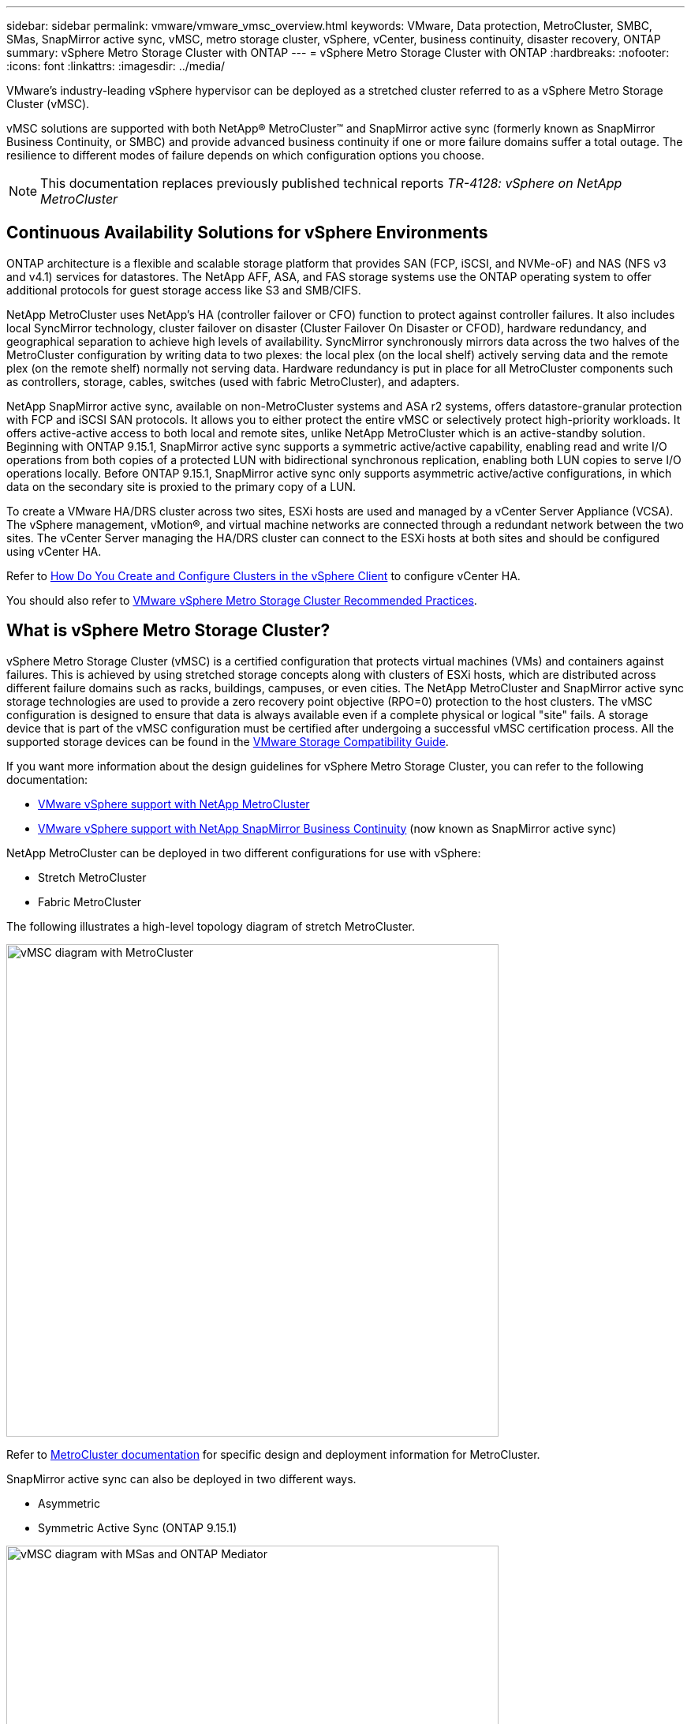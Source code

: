 ---
sidebar: sidebar
permalink: vmware/vmware_vmsc_overview.html
keywords: VMware, Data protection, MetroCluster, SMBC, SMas, SnapMirror active sync, vMSC, metro storage cluster, vSphere, vCenter, business continuity, disaster recovery, ONTAP
summary: vSphere Metro Storage Cluster with ONTAP
---
= vSphere Metro Storage Cluster with ONTAP
:hardbreaks:
:nofooter:
:icons: font
:linkattrs:
:imagesdir: ../media/

[.lead]
VMware’s industry-leading vSphere hypervisor can be deployed as a stretched cluster referred to as a vSphere Metro Storage Cluster (vMSC). 

vMSC solutions are supported with both NetApp® MetroCluster™ and SnapMirror active sync (formerly known as SnapMirror Business Continuity, or SMBC) and provide advanced business continuity if one or more failure domains suffer a total outage. The resilience to different modes of failure depends on which configuration options you choose.

[NOTE]
This documentation replaces previously published technical reports _TR-4128: vSphere on NetApp MetroCluster_

== Continuous Availability Solutions for vSphere Environments

ONTAP architecture is a flexible and scalable storage platform that provides SAN (FCP, iSCSI, and NVMe-oF) and NAS (NFS v3 and v4.1) services for datastores. The NetApp AFF, ASA, and FAS storage systems use the ONTAP operating system to offer additional protocols for guest storage access like S3 and SMB/CIFS.

NetApp MetroCluster uses NetApp's HA (controller failover or CFO) function to protect against controller failures. It also includes local SyncMirror technology, cluster failover on disaster (Cluster Failover On Disaster or CFOD), hardware redundancy, and geographical separation to achieve high levels of availability. SyncMirror synchronously mirrors data across the two halves of the MetroCluster configuration by writing data to two plexes: the local plex (on the local shelf) actively serving data and the remote plex (on the remote shelf) normally not serving data. Hardware redundancy is put in place for all MetroCluster components such as controllers, storage, cables, switches (used with fabric MetroCluster), and adapters.

NetApp SnapMirror active sync, available on non-MetroCluster systems and ASA r2 systems, offers datastore-granular protection with FCP and iSCSI SAN protocols. It allows you to either protect the entire vMSC or selectively protect high-priority workloads. It offers active-active access to both local and remote sites, unlike NetApp MetroCluster which is an active-standby solution. Beginning with ONTAP 9.15.1, SnapMirror active sync supports a symmetric active/active capability, enabling read and write I/O operations from both copies of a protected LUN with bidirectional synchronous replication, enabling both LUN copies to serve I/O operations locally. Before ONTAP 9.15.1, SnapMirror active sync only supports asymmetric active/active configurations, in which data on the secondary site is proxied to the primary copy of a LUN.

To create a VMware HA/DRS cluster across two sites, ESXi hosts are used and managed by a vCenter Server Appliance (VCSA). The vSphere management, vMotion®, and virtual machine networks are connected through a redundant network between the two sites. The vCenter Server managing the HA/DRS cluster can connect to the ESXi hosts at both sites and should be configured using vCenter HA.

Refer to https://docs.vmware.com/en/VMware-vSphere/8.0/vsphere-vcenter-esxi-management/GUID-F7818000-26E3-4E2A-93D2-FCDCE7114508.html[How Do You Create and Configure Clusters in the vSphere Client] to configure vCenter HA.

You should also refer to https://www.vmware.com/docs/vmw-vmware-vsphere-metro-storage-cluster-recommended-practices[VMware vSphere Metro Storage Cluster Recommended Practices].

== What is vSphere Metro Storage Cluster?

vSphere Metro Storage Cluster (vMSC) is a certified configuration that protects virtual machines (VMs) and containers against failures. This is achieved by using stretched storage concepts along with clusters of ESXi hosts, which are distributed across different failure domains such as racks, buildings, campuses, or even cities. The NetApp MetroCluster and SnapMirror active sync storage technologies are used to provide a zero recovery point objective (RPO=0) protection to the host clusters. The vMSC configuration is designed to ensure that data is always available even if a complete physical or logical "site" fails. A storage device that is part of the vMSC configuration must be certified after undergoing a successful vMSC certification process. All the supported storage devices can be found in the https://www.vmware.com/resources/compatibility/search.php[VMware Storage Compatibility Guide]. 

If you want more information about the design guidelines for vSphere Metro Storage Cluster, you can refer to the following documentation: 

* https://kb.vmware.com/s/article/2031038[VMware vSphere support with NetApp MetroCluster]

* https://kb.vmware.com/s/article/83370[VMware vSphere support with NetApp SnapMirror Business Continuity] (now known as SnapMirror active sync)

NetApp MetroCluster can be deployed in two different configurations for use with vSphere: 

* Stretch MetroCluster

* Fabric MetroCluster

The following illustrates a high-level topology diagram of stretch MetroCluster.

image::../media/vmsc_mcc_overview.png[vMSC diagram with MetroCluster,width=624]

Refer to https://www.netapp.com/support-and-training/documentation/metrocluster/[MetroCluster documentation] for specific design and deployment information for MetroCluster.

SnapMirror active sync can also be deployed in two different ways.

* Asymmetric
* Symmetric Active Sync (ONTAP 9.15.1)

image::../media/vmsc_smas_mediator.png[vMSC diagram with MSas and ONTAP Mediator,width=624]

Refer to https://docs.netapp.com/us-en/ontap/smbc/index.html[NetApp Docs] for specific design and deployment information for SnapMirror active sync.
